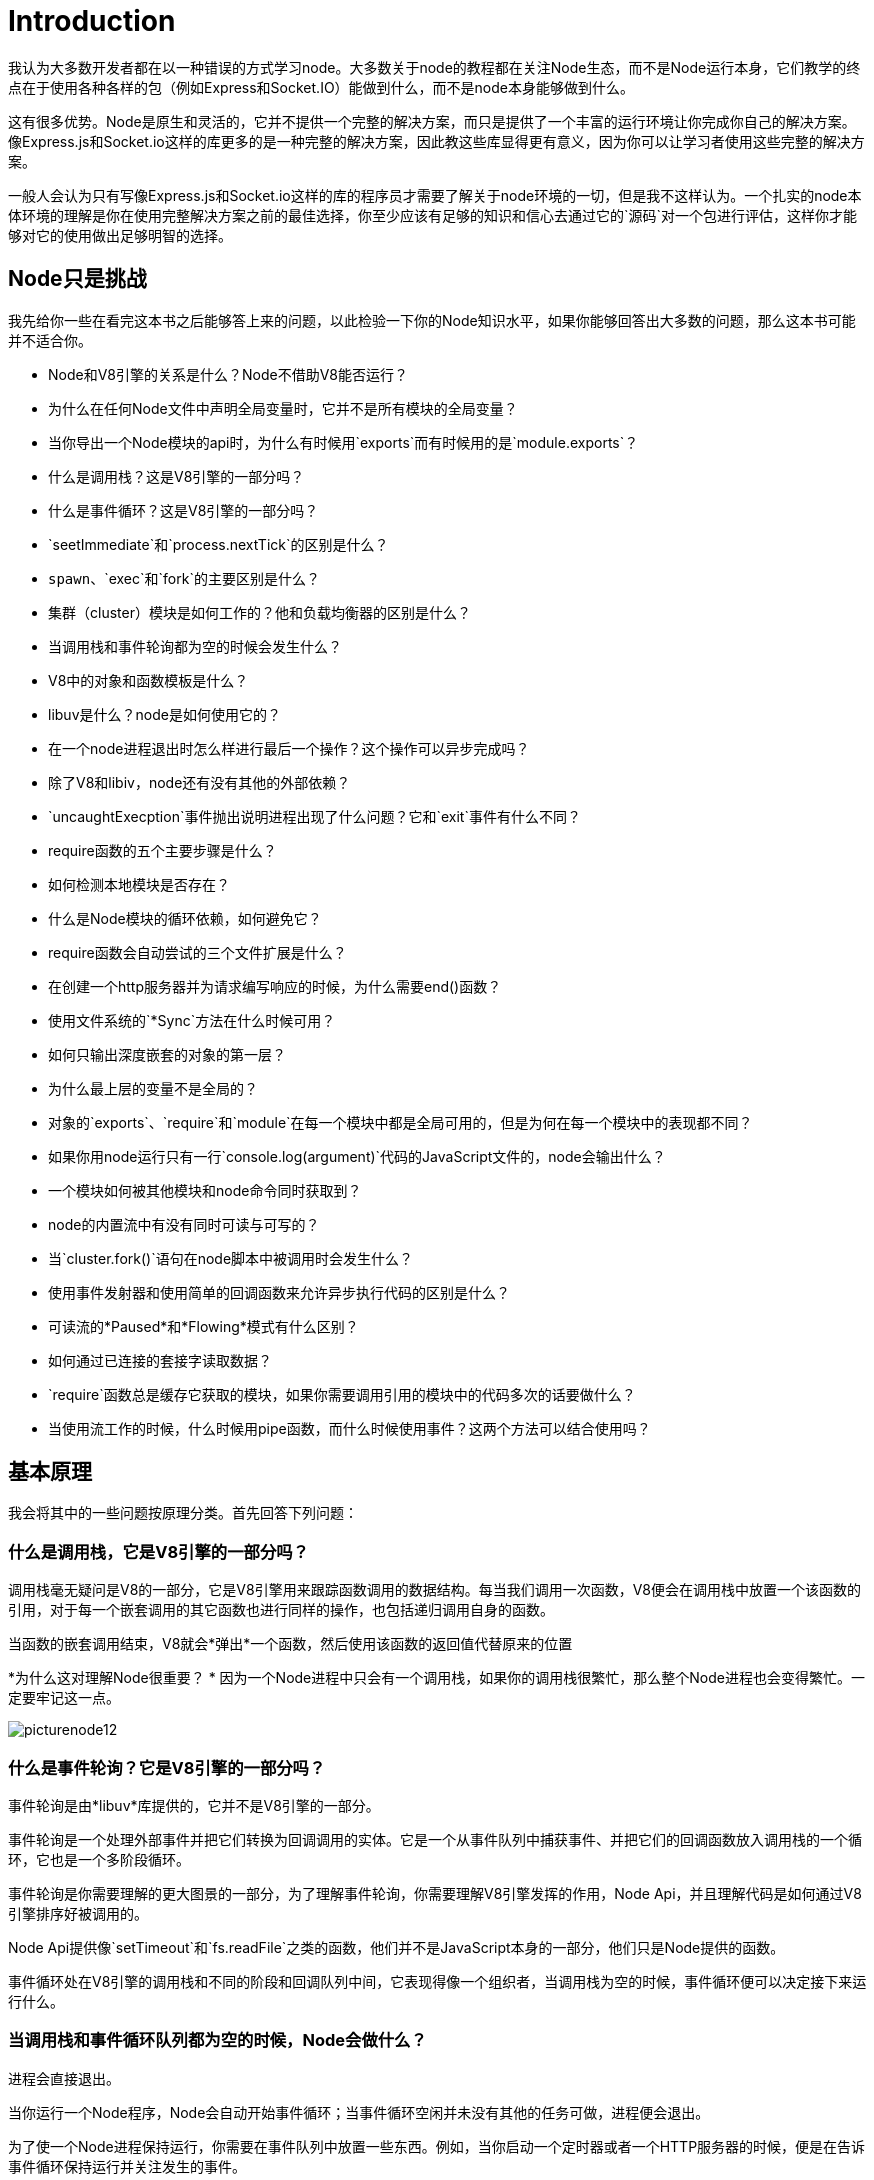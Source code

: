 = Introduction
ifdef::env-github[]
:tip-caption: :bulb:
:note-caption: :bookmark:
:important-caption: :boom:
:caution-caption: :fire:
:warning-caption: :warning:
endif::[]

我认为大多数开发者都在以一种错误的方式学习node。大多数关于node的教程都在关注Node生态，而不是Node运行本身，它们教学的终点在于使用各种各样的包（例如Express和Socket.IO）能做到什么，而不是node本身能够做到什么。

这有很多优势。Node是原生和灵活的，它并不提供一个完整的解决方案，而只是提供了一个丰富的运行环境让你完成你自己的解决方案。像Express.js和Socket.io这样的库更多的是一种完整的解决方案，因此教这些库显得更有意义，因为你可以让学习者使用这些完整的解决方案。

一般人会认为只有写像Express.js和Socket.io这样的库的程序员才需要了解关于node环境的一切，但是我不这样认为。一个扎实的node本体环境的理解是你在使用完整解决方案之前的最佳选择，你至少应该有足够的知识和信心去通过它的`源码`对一个包进行评估，这样你才能够对它的使用做出足够明智的选择。

== Node只是挑战

我先给你一些在看完这本书之后能够答上来的问题，以此检验一下你的Node知识水平，如果你能够回答出大多数的问题，那么这本书可能并不适合你。

* Node和V8引擎的关系是什么？Node不借助V8能否运行？

* 为什么在任何Node文件中声明全局变量时，它并不是所有模块的全局变量？

* 当你导出一个Node模块的api时，为什么有时候用`exports`而有时候用的是`module.exports`？

* 什么是调用栈？这是V8引擎的一部分吗？

* 什么是事件循环？这是V8引擎的一部分吗？

* `seetImmediate`和`process.nextTick`的区别是什么？

* `spawn`、`exec`和`fork`的主要区别是什么？

* 集群（cluster）模块是如何工作的？他和负载均衡器的区别是什么？

* 当调用栈和事件轮询都为空的时候会发生什么？

* V8中的对象和函数模板是什么？

* libuv是什么？node是如何使用它的？

* 在一个node进程退出时怎么样进行最后一个操作？这个操作可以异步完成吗？

* 除了V8和libiv，node还有没有其他的外部依赖？

* `uncaughtExecption`事件抛出说明进程出现了什么问题？它和`exit`事件有什么不同？

* require函数的五个主要步骤是什么？

* 如何检测本地模块是否存在？

* 什么是Node模块的循环依赖，如何避免它？

* require函数会自动尝试的三个文件扩展是什么？

* 在创建一个http服务器并为请求编写响应的时候，为什么需要end()函数？

* 使用文件系统的`*Sync`方法在什么时候可用？

* 如何只输出深度嵌套的对象的第一层？

* 为什么最上层的变量不是全局的？

* 对象的`exports`、`require`和`module`在每一个模块中都是全局可用的，但是为何在每一个模块中的表现都不同？

* 如果你用node运行只有一行`console.log(argument)`代码的JavaScript文件的，node会输出什么？

* 一个模块如何被其他模块和node命令同时获取到？

* node的内置流中有没有同时可读与可写的？

* 当`cluster.fork()`语句在node脚本中被调用时会发生什么？

* 使用事件发射器和使用简单的回调函数来允许异步执行代码的区别是什么？

* 可读流的*Paused*和*Flowing*模式有什么区别？

* 如何通过已连接的套接字读取数据？

* `require`函数总是缓存它获取的模块，如果你需要调用引用的模块中的代码多次的话要做什么？

* 当使用流工作的时候，什么时候用pipe函数，而什么时候使用事件？这两个方法可以结合使用吗？

== 基本原理

我会将其中的一些问题按原理分类。首先回答下列问题：

=== 什么是调用栈，它是V8引擎的一部分吗？

调用栈毫无疑问是V8的一部分，它是V8引擎用来跟踪函数调用的数据结构。每当我们调用一次函数，V8便会在调用栈中放置一个该函数的引用，对于每一个嵌套调用的其它函数也进行同样的操作，也包括递归调用自身的函数。

当函数的嵌套调用结束，V8就会*弹出*一个函数，然后使用该函数的返回值代替原来的位置

**** 
*为什么这对理解Node很重要？
* 因为一个Node进程中只会有一个调用栈，如果你的调用栈很繁忙，那么整个Node进程也会变得繁忙。一定要牢记这一点。

****

image::/images/picturenode12.svg[]

=== 什么是事件轮询？它是V8引擎的一部分吗？

事件轮询是由*libuv*库提供的，它并不是V8引擎的一部分。

事件轮询是一个处理外部事件并把它们转换为回调调用的实体。它是一个从事件队列中捕获事件、并把它们的回调函数放入调用栈的一个循环，它也是一个多阶段循环。

事件轮询是你需要理解的更大图景的一部分，为了理解事件轮询，你需要理解V8引擎发挥的作用，Node Api，并且理解代码是如何通过V8引擎排序好被调用的。

[提示]
Node Api提供像`setTimeout`和`fs.readFile`之类的函数，他们并不是JavaScript本身的一部分，他们只是Node提供的函数。

事件循环处在V8引擎的调用栈和不同的阶段和回调队列中间，它表现得像一个组织者，当调用栈为空的时候，事件循环便可以决定接下来运行什么。

=== 当调用栈和事件循环队列都为空的时候，Node会做什么？

进程会直接退出。

当你运行一个Node程序，Node会自动开始事件循环；当事件循环空闲并未没有其他的任务可做，进程便会退出。

为了使一个Node进程保持运行，你需要在事件队列中放置一些东西。例如，当你启动一个定时器或者一个HTTP服务器的时候，便是在告诉事件循环保持运行并关注发生的事件。

=== 除了V8和libuv， Node还有什么外部依赖？

以下都是一个Node进程可能用到的独立库：

- http-parser
- c-ares
- OpenSSL
- zlib

他们都属于node外部的库，都有自己的源码，它们也有自己的协议，Node只是在使用它们而已。

你可能想要记住这些库因为你想知道你的项目运行在哪里。如果你在进行数据压缩，你可能会在zlib库的栈中遇到问题，那你便是在解决zlib的bug。不要把所有的问题都推给node。

=== 顶层变量为什么不是全局的

如果你有一个定义了顶层变量`g`的模块`module1`。

[subs="+quotes,+macros"]
.module1.js
----
var g = 42;
----

然后你又定义了引入`module1`的模块`module2`，尝试使用变量`g`，会发现报错说`g`未定义。

*为什么？？*如果你在浏览器环境下进行同样的操作，你是可以在定义后在所包括的脚本中使用所有的顶层变量。

每一个Node文件都有它自己的*IIFE*（立即调用的函数表达式），在一个Node文件中定义的所有变量的作用域都是它对应的IIFE。

=== 什么时候可以使用文件系统的`*Sync`方法（例如`readFileSync`）

node中的每一个`fs`方法都有对应的同步版，为什么要用同步的方法而不是异步的呢？

有的时候使用同步方法更好。例如，它们可以在服务器还在加载时的初始化步骤中使用。很多时候在初始化步骤之后能做的所有事情取决于你在那里声明的变量。如果不用回调函数，使用同步方法也是可以接受的，只要你使用它做的是一次性的工作。


然而，如果你在一个处理器对象中，例如http服务器请求的回调，使用同步的方法，那么百分百会出错，不要这样做。

== 如何学习node运行环境

学习Node环境很有挑战性，以下是一些指导，希望可以帮到你。

=== 学习JavaScript精粹以及现代JavaScript（ES2015及更新的版本）

node是一组能在VM引擎上编译JavaScript的库的集合，所以自然熟练掌握JavaScript是熟练掌握Node的前提，你应该先学习JavaScript。

你是否理解函数、作用域、绑定、`this`关键字、`new`关键字、闭包、类、模块模式、原型、回调和期约？你知道可以用在数值类型、字符串、数组、集合、对象和Map上的各种方法吗？熟悉上述的这些名词会让你学习Node api的时候更加轻松。举个例子，在你很好的理解回调函数之前就学习`fs`模块中的方法会让你感到莫名的困惑。

=== 理解没有阻塞的Node特性

回调函数和期约（还有生成器和异步模式）对于Node来说尤为重要。你需要理解为什么异步操作在Node中是*一等公民*。

你可以把Node程序中代码非阻塞的特性比作你在星巴克中点咖啡（在店里而不是汽车餐厅）

- 下单 | 给Node一些需要执行的指令（例如一个函数）

- 编辑你的订单，比如不要生奶油 | 给函数一些参数：`({whippedCream: false})`

- 把你的订单和名字告诉星巴克员工 | 在你函数回调告诉Node：`({whippedCream: false}, callback)`

- 在旁边等，然后员工会去取排在你后面的人发的订单。| Node会运行你给的函数之后的代码。

- 当你的点单完成时，星巴克员工会叫你的名字然后把咖啡给你。 | 当你的函数运行完毕，Node会把结果给你，带着结果调用你给的回调函数`callback(result)`。

=== 学习JavaScript并发模型并且理解它是如何基于事件循环实现的

这个简化的图像中有一个调用栈和一些事件队列，而事件循环在中间组织二者的交流。Node的异步api把回调函数放在事件队列中，事件循环会把它们从队列中取出并放入调用栈中。

=== 理解为何Node进程永不休眠，只有在无事可做时才退出

一个Node进程可以处于空闲状态，但其永远不回属于休眠状态。它会跟踪所有正在处理的回调函数，当所有的回调全部处理完毕，它会直接退出。想要让一个Node进程一直运行，你不妨试试使用`setInterval`函数，因为这会在事件循环中创建一个永久处于pending状态的回调。

=== 学习你可以使用的全局变量，例如进程、模块和缓冲区

他们都在全局变量中被声明（通常在浏览器环境中被称作window变量）。在一个node的交互式解释器（REPL）中，输入`global.`（别忘了带点）然后敲击两次Tab键，就可以查看所有可用的全局变量了（当然，直接在空行中敲两下Tab键也可以）。其中的一些是JavaScript结构体（例如`Array`和`Object`）；一些是Node库中的函数（比如`setTimeout`，或者控制台输出到`stdout`或者`stderr`）；还有一些是你可以用在某些特定任务中的Node全局对象（例如，`process.env`可以也来读取主机环境的变量）

image::/images/picturenode1.png[]

你需要理解你在列表中看到的大部分变量。

=== 学习你可以用配合Node使用的内置库用来做什么，并且理解它们是如何关注“网络”的

它们中的一些看起来很熟悉，例如*Timers*，因为它们在浏览器环境中也存在，而Node是对浏览器环境的模拟。然而还有更多的需要去学习，例如`fs`、`path`、`readline`、`http`、`net`、`stream`和`cluster`等。上面的那个自动完成清单包括了所有的这类内置库。

举例来说，你可以使用`fs`来读写文件；使用`http`来运行一个拥有流的网络服务器；也可以使用`net`
来运行一个有套接字的TCP服务器。现在的Node比之前更加强大，通过社区维护代码而变得更完美。在你寻找一个包完成任务时，首先确保你用Node的内置包无法完成任务。

`event`模块尤其重要，因为大多数的Node架构都是事件驱动的。

=== 理解Node为什么叫Node

你可以构建一些简单的单进程构建块（节点），这些构建块可以用良好的网络协议进行组织，使它们相互通信并扩展以构建大型分布式程序。扩展Node应用程序并不是事后才想到的，它是直接内置在名称中的。

=== 阅读并试着理解部分Node源码

选择一个框架，例如Express，并且理解它的部分源码，对一些你不理解的地方进行提问。

最后，不用任何框架写一个基于Node的Web应用。试着处理尽可能多的情况：带有一个HTML文件的响应、解析查询字符串、通过表单输入、或者创建一个发送JSON响应的终止点。

也可以试试写一个聊天服务器、上传一个npm包、或者为一个开源的Node项目贡献代码。

=== 关于这本书

这本书并不适合初学者。笔者假定读者熟悉JavaScript，并且具备基本的Node知识。确切地说，如果你不知道如何运行一个Node脚本、引入一个npm包、或者使用Node运行一个简单的web服务器，你可能不太适合这本书。我在Pluralsight上创建了一套课程，其中有一些是很好的Node新手教程。通过链接访问该网站的Node课程 *https://pluralsight.com/paths/node-js[pluralsight.com/paths/node-js^].*

笔者在本书中的所有样例都是在linux下运行的，对于Windows平台，你需要把笔者使用的命令行换成对应的Windows命令。

出于简洁，本书中的所有Node.js全都简称为Node。它的官方名称为Node.js，但是其也被经常称为Node。
